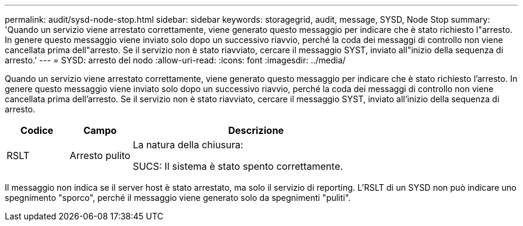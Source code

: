 ---
permalink: audit/sysd-node-stop.html 
sidebar: sidebar 
keywords: storagegrid, audit, message, SYSD, Node Stop 
summary: 'Quando un servizio viene arrestato correttamente, viene generato questo messaggio per indicare che è stato richiesto l"arresto.  In genere questo messaggio viene inviato solo dopo un successivo riavvio, perché la coda dei messaggi di controllo non viene cancellata prima dell"arresto.  Se il servizio non è stato riavviato, cercare il messaggio SYST, inviato all"inizio della sequenza di arresto.' 
---
= SYSD: arresto del nodo
:allow-uri-read: 
:icons: font
:imagesdir: ../media/


[role="lead"]
Quando un servizio viene arrestato correttamente, viene generato questo messaggio per indicare che è stato richiesto l'arresto.  In genere questo messaggio viene inviato solo dopo un successivo riavvio, perché la coda dei messaggi di controllo non viene cancellata prima dell'arresto.  Se il servizio non è stato riavviato, cercare il messaggio SYST, inviato all'inizio della sequenza di arresto.

[cols="1a,1a,4a"]
|===
| Codice | Campo | Descrizione 


 a| 
RSLT
 a| 
Arresto pulito
 a| 
La natura della chiusura:

SUCS: Il sistema è stato spento correttamente.

|===
Il messaggio non indica se il server host è stato arrestato, ma solo il servizio di reporting.  L'RSLT di un SYSD non può indicare uno spegnimento "sporco", perché il messaggio viene generato solo da spegnimenti "puliti".
